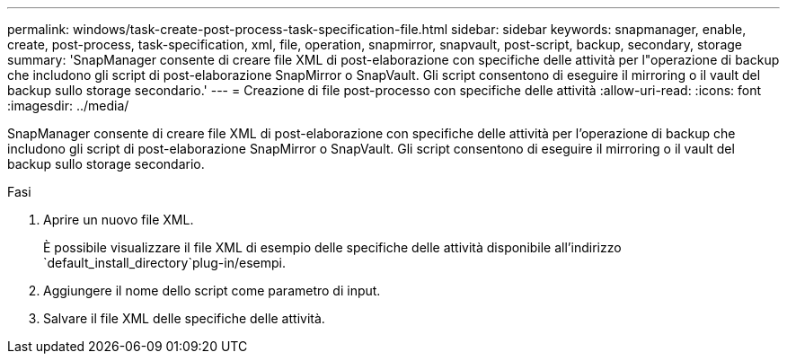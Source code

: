 ---
permalink: windows/task-create-post-process-task-specification-file.html 
sidebar: sidebar 
keywords: snapmanager, enable, create, post-process, task-specification, xml, file, operation, snapmirror, snapvault, post-script, backup, secondary, storage 
summary: 'SnapManager consente di creare file XML di post-elaborazione con specifiche delle attività per l"operazione di backup che includono gli script di post-elaborazione SnapMirror o SnapVault. Gli script consentono di eseguire il mirroring o il vault del backup sullo storage secondario.' 
---
= Creazione di file post-processo con specifiche delle attività
:allow-uri-read: 
:icons: font
:imagesdir: ../media/


[role="lead"]
SnapManager consente di creare file XML di post-elaborazione con specifiche delle attività per l'operazione di backup che includono gli script di post-elaborazione SnapMirror o SnapVault. Gli script consentono di eseguire il mirroring o il vault del backup sullo storage secondario.

.Fasi
. Aprire un nuovo file XML.
+
È possibile visualizzare il file XML di esempio delle specifiche delle attività disponibile all'indirizzo `default_install_directory`plug-in/esempi.

. Aggiungere il nome dello script come parametro di input.
. Salvare il file XML delle specifiche delle attività.

